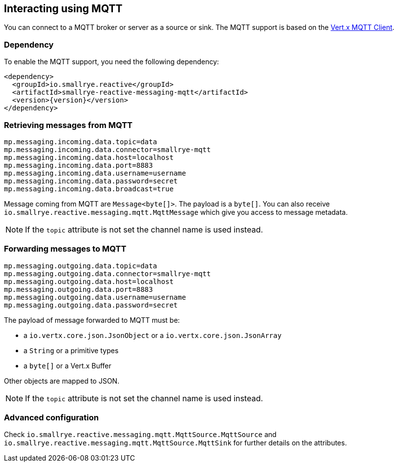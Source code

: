 == Interacting using MQTT

You can connect to a MQTT broker or server as a source or sink. The MQTT support is based on the
https://vertx.io/docs/vertx-mqtt/java/#_vert_x_mqtt_client[Vert.x MQTT Client].

=== Dependency

To enable the MQTT support, you need the following dependency:

[source,xml,subs=attributes+]
----
<dependency>
  <groupId>io.smallrye.reactive</groupId>
  <artifactId>smallrye-reactive-messaging-mqtt</artifactId>
  <version>{version}</version>
</dependency>
----

=== Retrieving messages from MQTT

[source]
----
mp.messaging.incoming.data.topic=data
mp.messaging.incoming.data.connector=smallrye-mqtt
mp.messaging.incoming.data.host=localhost
mp.messaging.incoming.data.port=8883
mp.messaging.incoming.data.username=username
mp.messaging.incoming.data.password=secret
mp.messaging.incoming.data.broadcast=true
----

Message coming from MQTT are `Message<byte[]>`. The payload is a `byte[]`. You can also receive
`io.smallrye.reactive.messaging.mqtt.MqttMessage` which give you access to message metadata.

NOTE: If the `topic` attribute is not set the channel name is used instead.

=== Forwarding messages to MQTT

[source]
----
mp.messaging.outgoing.data.topic=data
mp.messaging.outgoing.data.connector=smallrye-mqtt
mp.messaging.outgoing.data.host=localhost
mp.messaging.outgoing.data.port=8883
mp.messaging.outgoing.data.username=username
mp.messaging.outgoing.data.password=secret
----

The payload of message forwarded to MQTT must be:

* a `io.vertx.core.json.JsonObject` or a `io.vertx.core.json.JsonArray`
* a `String` or a primitive types
* a `byte[]` or a Vert.x Buffer

Other objects are mapped to JSON.

NOTE: If the `topic` attribute is not set the channel name is used instead.

=== Advanced configuration

Check `io.smallrye.reactive.messaging.mqtt.MqttSource.MqttSource` and
`io.smallrye.reactive.messaging.mqtt.MqttSource.MqttSink` for further details on the attributes.

